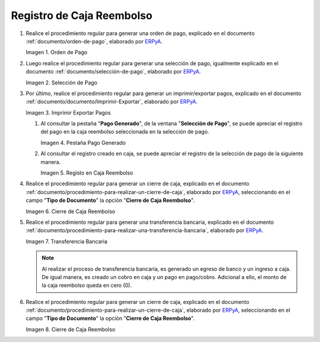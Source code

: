 .. _ERPyA: http://erpya.com
.. |Orden de Pago| image:: resources/pay-order.png
.. |Selección de Pago| image:: resources/payment-selection.png
.. |Imprimir Exportar Pagos| image:: resources/print-export.png
.. |Pestaña Pago Generado| image:: resources/payment-generated.png
.. |Registo en Caja Reembolso| image:: resources/cash-register-refund.png
.. |Primer Cierre de Caja Reembolso| image:: resources/cash-back-refund.png
.. |Transferencia Bancaria| image:: resources/bank-transfer.png
.. |Cierre de Caja Final| image:: resources/cash-closing-final-refund.png
.. _documento/caja-reembolso:

**Registro de Caja Reembolso**
==============================

#. Realice el procedimiento regular para generar una orden de pago, explicado en el documento :ref:`documento/orden-de-pago`, elaborado por `ERPyA`_.

   |Orden de Pago|

   Imagen 1. Orden de Pago

#. Luego realice el procedimiento regular para generar una selección de pago, igualmente explicado en el documento :ref:`documento/selección-de-pago`, elaborado por `ERPyA`_.

   |Selección de Pago|

   Imagen 2. Selección de Pago

#. Por último, realice el procedimiento regular para generar un imprimir/exportar pagos, explicado en el documento :ref:`documento/documento/Imprimir-Exportar`, elaborado por `ERPyA`_.

   |Imprimir Exportar Pagos|

   Imagen 3. Imprimir Exportar Pagos

   #. Al consultar la pestaña "**Pago Generado**", de la ventana "**Selección de Pago**", se puede apreciar el registro del pago en la caja reembolso seleccionada en la selección de pago.

      |Pestaña Pago Generado|
      
      Imagen 4. Pestaña Pago Generado

   #. Al consultar el registro creado en caja, se puede apreciar el registro de la selección de pago de la siguiente manera.

      |Registo en Caja Reembolso|

      Imagen 5. Registo en Caja Reembolso

#. Realice el procedimiento regular para generar un cierre de caja, explicado en el documento :ref:`documento/procedimiento-para-realizar-un-cierre-de-caja`, elaborado por `ERPyA`_, seleccionando en el campo "**Tipo de Documento**" la opción "**Cierre de Caja Reembolso**".

   |Primer Cierre de Caja Reembolso|

   Imagen 6. Cierre de Caja Reembolso

#. Realice el procedimiento regular para generar una transferencia bancaria, explicado en el documento :ref:`documento/procedimiento-para-realizar-una-transferencia-bancaria`, elaborado por `ERPyA`_.

   |Transferencia Bancaria|

   Imagen 7. Transferencia Bancaria

   .. note::

      Al realizar el proceso de transferencia bancaria, es generado un egreso de banco y un ingreso a caja. De igual manera, es creado un cobro en caja y un pago en pago/cobro. Adicional a ello, el monto de la caja reembolso queda en cero (0).

#. Realice el procedimiento regular para generar un cierre de caja, explicado en el documento :ref:`documento/procedimiento-para-realizar-un-cierre-de-caja`, elaborado por `ERPyA`_, seleccionando en el campo "**Tipo de Documento**" la opción "**Cierre de Caja Reembolso**".

   |Cierre de Caja Final|

   Imagen 8. Cierre de Caja Reembolso
